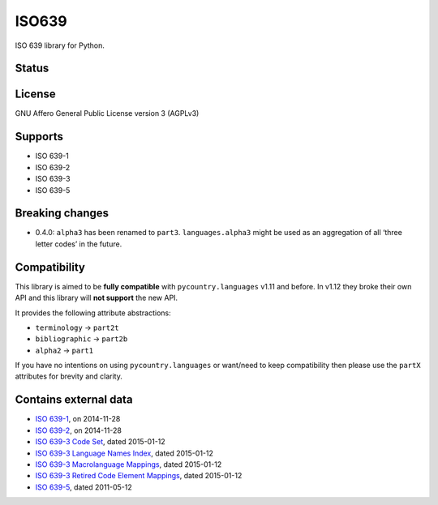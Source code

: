 ISO639
======

ISO 639 library for Python.

Status
------

|master_status| |dev_status| |pypi_month| |pypi_version| |gh_forks| |gh_stars|

License
-------

GNU Affero General Public License version 3 (AGPLv3)

Supports
--------

- ISO 639-1
- ISO 639-2
- ISO 639-3
- ISO 639-5

Breaking changes
----------------

- 0.4.0: ``alpha3`` has been renamed to ``part3``. ``languages.alpha3`` might be used as an aggregation of all ‘three letter codes’ in the future.

Compatibility
-------------

This library is aimed to be **fully compatible** with ``pycountry.languages`` v1.11 and before. In v1.12 they broke their own API and this library will **not support** the new API.

It provides the following attribute abstractions:

- ``terminology`` -> ``part2t``
- ``bibliographic`` -> ``part2b``
- ``alpha2`` -> ``part1``

If you have no intentions on using ``pycountry.languages`` or want/need to keep compatibility then please use the ``partX`` attributes for brevity and clarity.

Contains external data
----------------------

- `ISO 639-1`_, on 2014-11-28
- `ISO 639-2`_, on 2014-11-28
- `ISO 639-3 Code Set`_, dated 2015-01-12
- `ISO 639-3 Language Names Index`_, dated 2015-01-12
- `ISO 639-3 Macrolanguage Mappings`_, dated 2015-01-12
- `ISO 639-3 Retired Code Element Mappings`_, dated 2015-01-12
- `ISO 639-5`_, dated 2011-05-12

.. _ISO 639-1: http://id.loc.gov/vocabulary/iso639-1.tsv
.. _ISO 639-2: http://id.loc.gov/vocabulary/iso639-2.tsv
.. _ISO 639-3 Code Set: http://www-01.sil.org/iso639-3/iso-639-3.tab
.. _ISO 639-3 Language Names Index: http://www-01.sil.org/iso639-3/iso-639-3_Name_Index.tab
.. _ISO 639-3 Macrolanguage Mappings: http://www-01.sil.org/iso639-3/iso-639-3-macrolanguages.tab
.. _ISO 639-3 Retired Code Element Mappings: http://www-01.sil.org/iso639-3/iso-639-3_Retirements.tab
.. _ISO 639-5: http://id.loc.gov/vocabulary/iso639-5.tsv

.. |master_status| image:: https://travis-ci.org/noumar/iso639.svg?branch=master
    :target: https://travis-ci.org/noumar/iso639/branches
    :alt: master
.. |dev_status| image:: https://travis-ci.org/noumar/iso639.svg?branch=development
    :target: https://travis-ci.org/noumar/iso639/branches
    :alt: development
.. |pypi_month| image:: https://img.shields.io/pypi/dm/iso-639.svg
    :target: https://pypi.python.org/pypi/iso-639
    :alt: downloads/month
.. |pypi_version| image:: https://img.shields.io/pypi/v/iso-639.svg
    :target: https://pypi.python.org/pypi/iso-639
    :alt: latest version
.. |gh_forks| image:: https://img.shields.io/github/forks/noumar/iso639.svg
    :target: https://github.com/noumar/iso639/network
    :alt: gh forks
.. |gh_stars| image:: https://img.shields.io/github/stars/noumar/iso639.svg
    :target: https://github.com/noumar/iso639/stargazers
    :alt: gh stars
